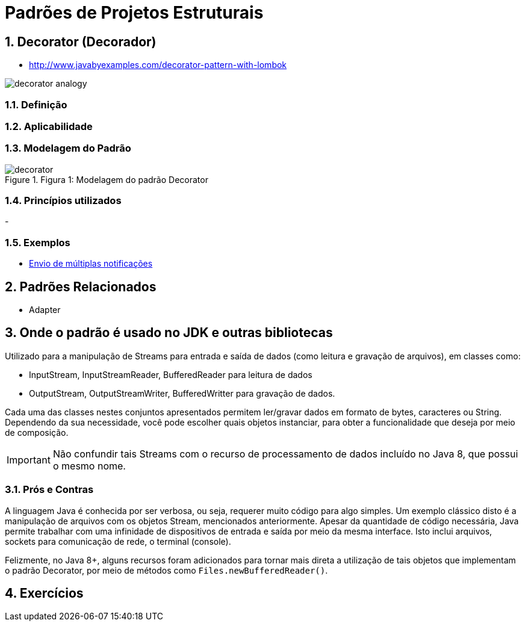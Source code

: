 :imagesdir: ../../images/patterns/estruturais
:source-highlighter: highlightjs
:numbered:
:unsafe:
:icons: font

ifdef::env-github[]
:outfilesuffix: .adoc
:caution-caption: :fire:
:important-caption: :exclamation:
:note-caption: :paperclip:
:tip-caption: :bulb:
:warning-caption: :warning:
endif::[]

= Padrões de Projetos Estruturais

== Decorator (Decorador)

- http://www.javabyexamples.com/decorator-pattern-with-lombok

image:decorator-analogy.jpg[]

=== Definição


=== Aplicabilidade


=== Modelagem do Padrão

.Figura 1: Modelagem do padrão Decorator
image::decorator.png[]


=== Princípios utilizados

-

=== Exemplos

- https://refactoring.guru/design-patterns/decorator[Envio de múltiplas notificações]


== Padrões Relacionados

- Adapter

== Onde o padrão é usado no JDK e outras bibliotecas

Utilizado para a manipulação de Streams para entrada e saída de dados (como leitura e gravação de arquivos),
em classes como:

- InputStream, InputStreamReader, BufferedReader para leitura de dados
- OutputStream, OutputStreamWriter, BufferedWritter para gravação de dados.

Cada uma das classes nestes conjuntos apresentados permitem ler/gravar dados em formato de bytes, caracteres ou String.
Dependendo da sua necessidade, você pode escolher quais objetos instanciar, para obter a funcionalidade que deseja por meio
de composição.

IMPORTANT: Não confundir tais Streams com o recurso de processamento de dados incluído no Java 8, que possui o mesmo nome.

=== Prós e Contras

A linguagem Java é conhecida por ser verbosa, ou seja, requerer muito código para algo simples.
Um exemplo clássico disto é a manipulação de arquivos com os objetos Stream, mencionados anteriormente.
Apesar da quantidade de código necessária, Java permite trabalhar com uma infinidade de dispositivos
de entrada e saída por meio da mesma interface. Isto inclui arquivos, sockets para comunicação de rede,
o terminal (console).

Felizmente, no Java 8+, alguns recursos foram adicionados para tornar mais direta a utilização de
tais objetos que implementam o padrão Decorator, por meio de métodos como `Files.newBufferedReader()`.

== Exercícios
